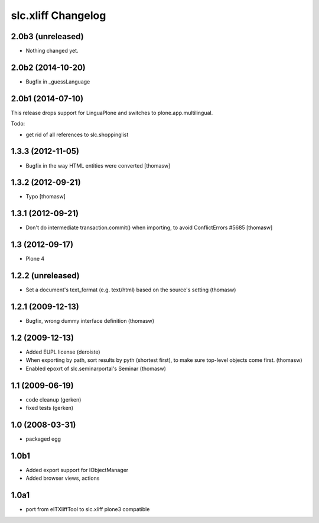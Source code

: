 slc.xliff Changelog
===================

2.0b3 (unreleased)
------------------

- Nothing changed yet.


2.0b2 (2014-10-20)
------------------

- Bugfix in _guessLanguage

2.0b1 (2014-07-10)
------------------

This release drops support for LinguaPlone
and switches to plone.app.multilingual.

Todo:

- get rid of all references to slc.shoppinglist


1.3.3 (2012-11-05)
------------------

- Bugfix in the way HTML entities were converted [thomasw]

1.3.2 (2012-09-21)
------------------

- Typo [thomasw]

1.3.1 (2012-09-21)
------------------

- Don't do intermediate transaction.commit() when importing, to avoid
  ConflictErrors #5685 [thomasw]

1.3 (2012-09-17)
----------------

- Plone 4

1.2.2 (unreleased)
------------------

- Set a document's text_format (e.g. text/html) based on the source's
  setting (thomasw)

1.2.1 (2009-12-13)
------------------

- Bugfix, wrong dummy interface definition (thomasw)


1.2 (2009-12-13)
----------------

- Added EUPL license (deroiste)
- When exporting by path, sort results by pyth (shortest first),
  to make sure top-level objects come first. (thomasw)
- Enabled epoxrt of slc.seminarportal's Seminar (thomasw)


1.1 (2009-06-19)
----------------

- code cleanup (gerken)

- fixed tests (gerken)

1.0 (2008-03-31)
----------------

- packaged egg

1.0b1
-----

* Added export support for IObjectManager
* Added browser views, actions

1.0a1
-----

* port from eITXliffTool to slc.xliff plone3 compatible


